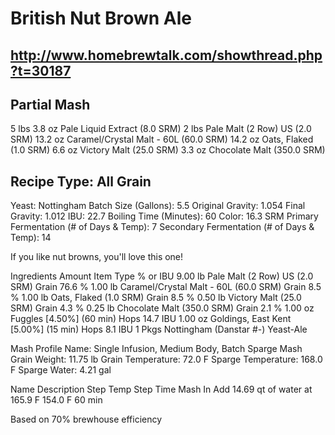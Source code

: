 
* British Nut Brown Ale

** http://www.homebrewtalk.com/showthread.php?t=30187

** Partial Mash
5 lbs 3.8 oz Pale Liquid Extract (8.0 SRM)
2 lbs Pale Malt (2 Row) US (2.0 SRM)
13.2 oz Caramel/Crystal Malt - 60L (60.0 SRM)
14.2 oz Oats, Flaked (1.0 SRM)
6.6 oz Victory Malt (25.0 SRM)
3.3 oz Chocolate Malt (350.0 SRM)


** Recipe Type: All Grain
Yeast: Nottingham   
Batch Size (Gallons): 5.5   
Original Gravity: 1.054   
Final Gravity: 1.012   
IBU: 22.7   
Boiling Time (Minutes): 60   
Color: 16.3 SRM   
Primary Fermentation (# of Days & Temp): 7   
Secondary Fermentation (# of Days & Temp): 14   

If you like nut browns, you'll love this one!

Ingredients
Amount Item Type % or IBU 
9.00 lb Pale Malt (2 Row) US (2.0 SRM) Grain 76.6 % 
1.00 lb Caramel/Crystal Malt - 60L (60.0 SRM) Grain 8.5 % 
1.00 lb Oats, Flaked (1.0 SRM) Grain 8.5 % 
0.50 lb Victory Malt (25.0 SRM) Grain 4.3 % 
0.25 lb Chocolate Malt (350.0 SRM) Grain 2.1 % 
1.00 oz Fuggles [4.50%] (60 min) Hops 14.7 IBU 
1.00 oz Goldings, East Kent [5.00%] (15 min) Hops 8.1 IBU 
1 Pkgs Nottingham (Danstar #-) Yeast-Ale 

Mash Profile 
Name: Single Infusion, Medium Body, Batch Sparge 
Mash Grain Weight: 11.75 lb 
Grain Temperature: 72.0 F 
Sparge Temperature: 168.0 F 
Sparge Water: 4.21 gal 

Name Description Step Temp Step Time 
Mash In Add 14.69 qt of water at 165.9 F 154.0 F 60 min

Based on 70% brewhouse efficiency
